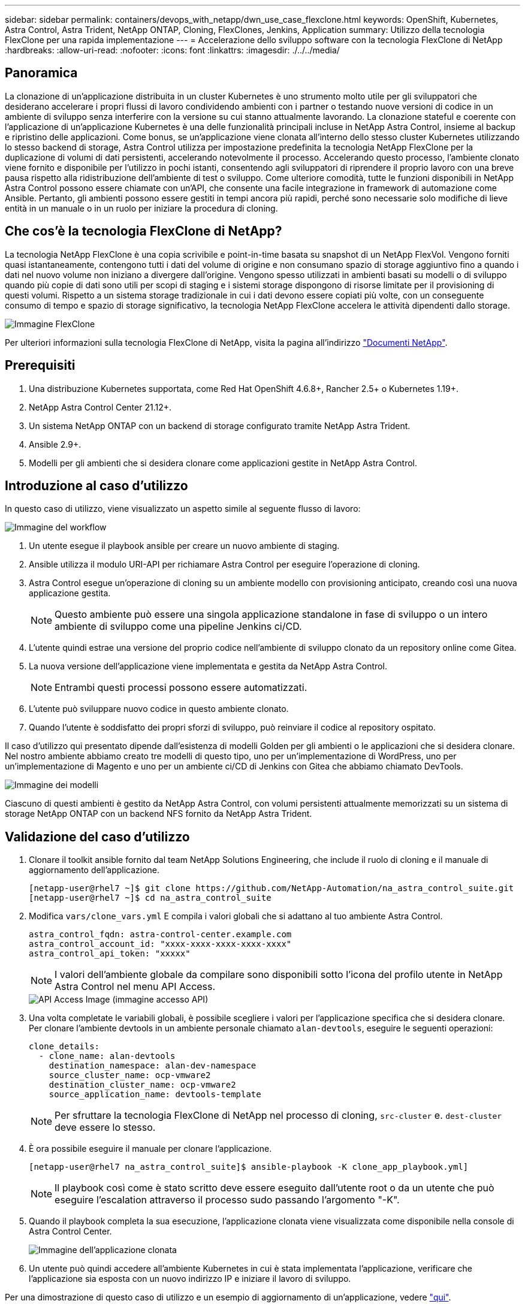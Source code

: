 ---
sidebar: sidebar 
permalink: containers/devops_with_netapp/dwn_use_case_flexclone.html 
keywords: OpenShift, Kubernetes, Astra Control, Astra Trident, NetApp ONTAP, Cloning, FlexClones, Jenkins, Application 
summary: Utilizzo della tecnologia FlexClone per una rapida implementazione 
---
= Accelerazione dello sviluppo software con la tecnologia FlexClone di NetApp
:hardbreaks:
:allow-uri-read: 
:nofooter: 
:icons: font
:linkattrs: 
:imagesdir: ./../../media/




== Panoramica

La clonazione di un'applicazione distribuita in un cluster Kubernetes è uno strumento molto utile per gli sviluppatori che desiderano accelerare i propri flussi di lavoro condividendo ambienti con i partner o testando nuove versioni di codice in un ambiente di sviluppo senza interferire con la versione su cui stanno attualmente lavorando. La clonazione stateful e coerente con l'applicazione di un'applicazione Kubernetes è una delle funzionalità principali incluse in NetApp Astra Control, insieme al backup e ripristino delle applicazioni. Come bonus, se un'applicazione viene clonata all'interno dello stesso cluster Kubernetes utilizzando lo stesso backend di storage, Astra Control utilizza per impostazione predefinita la tecnologia NetApp FlexClone per la duplicazione di volumi di dati persistenti, accelerando notevolmente il processo. Accelerando questo processo, l'ambiente clonato viene fornito e disponibile per l'utilizzo in pochi istanti, consentendo agli sviluppatori di riprendere il proprio lavoro con una breve pausa rispetto alla ridistribuzione dell'ambiente di test o sviluppo. Come ulteriore comodità, tutte le funzioni disponibili in NetApp Astra Control possono essere chiamate con un'API, che consente una facile integrazione in framework di automazione come Ansible. Pertanto, gli ambienti possono essere gestiti in tempi ancora più rapidi, perché sono necessarie solo modifiche di lieve entità in un manuale o in un ruolo per iniziare la procedura di cloning.



== Che cos'è la tecnologia FlexClone di NetApp?

La tecnologia NetApp FlexClone è una copia scrivibile e point-in-time basata su snapshot di un NetApp FlexVol. Vengono forniti quasi istantaneamente, contengono tutti i dati del volume di origine e non consumano spazio di storage aggiuntivo fino a quando i dati nel nuovo volume non iniziano a divergere dall'origine. Vengono spesso utilizzati in ambienti basati su modelli o di sviluppo quando più copie di dati sono utili per scopi di staging e i sistemi storage dispongono di risorse limitate per il provisioning di questi volumi. Rispetto a un sistema storage tradizionale in cui i dati devono essere copiati più volte, con un conseguente consumo di tempo e spazio di storage significativo, la tecnologia NetApp FlexClone accelera le attività dipendenti dallo storage.

image::Astra-DevOps-UC3-FlexClone.png[Immagine FlexClone]

Per ulteriori informazioni sulla tecnologia FlexClone di NetApp, visita la pagina all'indirizzo https://docs.netapp.com/us-en/ontap/concepts/flexclone-volumes-files-luns-concept.html["Documenti NetApp"].



== Prerequisiti

. Una distribuzione Kubernetes supportata, come Red Hat OpenShift 4.6.8+, Rancher 2.5+ o Kubernetes 1.19+.
. NetApp Astra Control Center 21.12+.
. Un sistema NetApp ONTAP con un backend di storage configurato tramite NetApp Astra Trident.
. Ansible 2.9+.
. Modelli per gli ambienti che si desidera clonare come applicazioni gestite in NetApp Astra Control.




== Introduzione al caso d'utilizzo

In questo caso di utilizzo, viene visualizzato un aspetto simile al seguente flusso di lavoro:

image::Astra-DevOps-UC3-Workflow.png[Immagine del workflow]

. Un utente esegue il playbook ansible per creare un nuovo ambiente di staging.
. Ansible utilizza il modulo URI-API per richiamare Astra Control per eseguire l'operazione di cloning.
. Astra Control esegue un'operazione di cloning su un ambiente modello con provisioning anticipato, creando così una nuova applicazione gestita.
+

NOTE: Questo ambiente può essere una singola applicazione standalone in fase di sviluppo o un intero ambiente di sviluppo come una pipeline Jenkins ci/CD.

. L'utente quindi estrae una versione del proprio codice nell'ambiente di sviluppo clonato da un repository online come Gitea.
. La nuova versione dell'applicazione viene implementata e gestita da NetApp Astra Control.
+

NOTE: Entrambi questi processi possono essere automatizzati.

. L'utente può sviluppare nuovo codice in questo ambiente clonato.
. Quando l'utente è soddisfatto dei propri sforzi di sviluppo, può reinviare il codice al repository ospitato.


Il caso d'utilizzo qui presentato dipende dall'esistenza di modelli Golden per gli ambienti o le applicazioni che si desidera clonare. Nel nostro ambiente abbiamo creato tre modelli di questo tipo, uno per un'implementazione di WordPress, uno per un'implementazione di Magento e uno per un ambiente ci/CD di Jenkins con Gitea che abbiamo chiamato DevTools.

image::Astra-DevOps-UC3-Templates.png[Immagine dei modelli]

Ciascuno di questi ambienti è gestito da NetApp Astra Control, con volumi persistenti attualmente memorizzati su un sistema di storage NetApp ONTAP con un backend NFS fornito da NetApp Astra Trident.



== Validazione del caso d'utilizzo

. Clonare il toolkit ansible fornito dal team NetApp Solutions Engineering, che include il ruolo di cloning e il manuale di aggiornamento dell'applicazione.
+
[listing]
----
[netapp-user@rhel7 ~]$ git clone https://github.com/NetApp-Automation/na_astra_control_suite.git
[netapp-user@rhel7 ~]$ cd na_astra_control_suite
----
. Modifica `vars/clone_vars.yml` E compila i valori globali che si adattano al tuo ambiente Astra Control.
+
[listing]
----
astra_control_fqdn: astra-control-center.example.com
astra_control_account_id: "xxxx-xxxx-xxxx-xxxx-xxxx"
astra_control_api_token: "xxxxx"
----
+

NOTE: I valori dell'ambiente globale da compilare sono disponibili sotto l'icona del profilo utente in NetApp Astra Control nel menu API Access.

+
image::Astra-DevOps-UC3-APIAccess.png[API Access Image (immagine accesso API)]

. Una volta completate le variabili globali, è possibile scegliere i valori per l'applicazione specifica che si desidera clonare. Per clonare l'ambiente devtools in un ambiente personale chiamato `alan-devtools`, eseguire le seguenti operazioni:
+
[listing]
----
clone_details:
  - clone_name: alan-devtools
    destination_namespace: alan-dev-namespace
    source_cluster_name: ocp-vmware2
    destination_cluster_name: ocp-vmware2
    source_application_name: devtools-template
----
+

NOTE: Per sfruttare la tecnologia FlexClone di NetApp nel processo di cloning, `src-cluster` e. `dest-cluster` deve essere lo stesso.

. È ora possibile eseguire il manuale per clonare l'applicazione.
+
[listing]
----
[netapp-user@rhel7 na_astra_control_suite]$ ansible-playbook -K clone_app_playbook.yml]
----
+

NOTE: Il playbook così come è stato scritto deve essere eseguito dall'utente root o da un utente che può eseguire l'escalation attraverso il processo sudo passando l'argomento "-K".

. Quando il playbook completa la sua esecuzione, l'applicazione clonata viene visualizzata come disponibile nella console di Astra Control Center.
+
image::Astra-DevOps-UC3-ClonedApp.png[Immagine dell'applicazione clonata]

. Un utente può quindi accedere all'ambiente Kubernetes in cui è stata implementata l'applicazione, verificare che l'applicazione sia esposta con un nuovo indirizzo IP e iniziare il lavoro di sviluppo.


Per una dimostrazione di questo caso di utilizzo e un esempio di aggiornamento di un'applicazione, vedere link:dwn_videos_astra_control_flexclone.html["qui"^].
